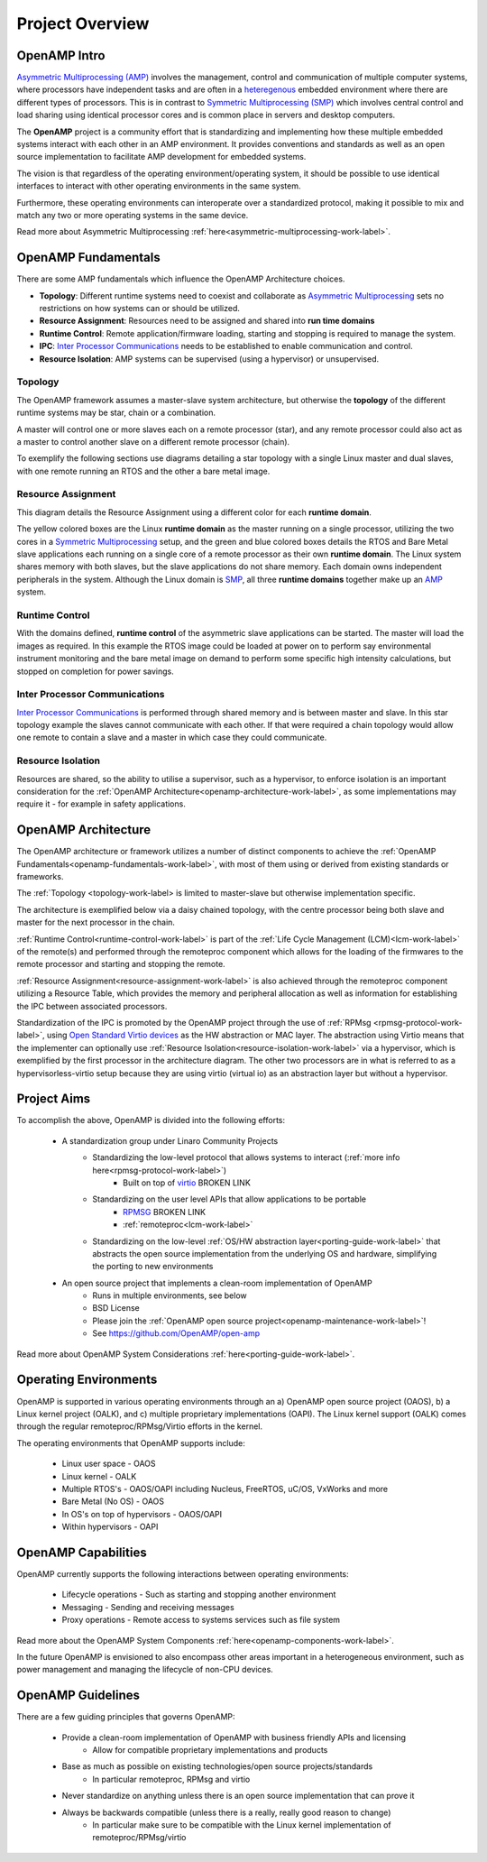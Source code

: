 ================
Project Overview
================

*************
OpenAMP Intro
*************

`Asymmetric Multiprocessing (AMP) <https://en.wikipedia.org/wiki/Asymmetric_multiprocessing>`_ involves the management, control and communication of multiple computer systems, where processors have independent tasks and are often in a `heteregenous <https://en.wikipedia.org/wiki/Heterogeneous_computing>`_ embedded environment where there are different types of processors. This is in contrast to `Symmetric Multiprocessing (SMP) <https://en.wikipedia.org/wiki/Symmetric_multiprocessing>`_ which involves central control and load sharing using identical processor cores and is common place in servers and desktop computers.

The **OpenAMP** project is a community effort that is standardizing and implementing how these multiple embedded systems interact with each other in an AMP environment. It provides conventions and standards as well as an open source implementation to facilitate AMP development for embedded systems.

The vision is that regardless of the operating environment/operating system, it should be possible to use identical interfaces to interact with other operating environments in the same system.

Furthermore, these operating environments can interoperate over a standardized protocol, making it possible to mix and match any two or more operating systems in the same device.

Read more about Asymmetric Multiprocessing :ref:`here<asymmetric-multiprocessing-work-label>`.

.. _openamp-fundamentals-work-label:

********************
OpenAMP Fundamentals
********************

There are some AMP fundamentals which influence the OpenAMP Architecture choices.

* **Topology**: Different runtime systems need to coexist and collaborate as `Asymmetric Multiprocessing <https://en.wikipedia.org/wiki/Asymmetric_multiprocessing>`_ sets no restrictions on how systems can or should be utilized.
* **Resource Assignment**: Resources need to be assigned and shared into **run time domains**
* **Runtime Control**: Remote application/firmware loading, starting and stopping is required to manage the system.
* **IPC**: `Inter Processor Communications <https://en.wikipedia.org/wiki/Inter-process_communication>`_ needs to be established to enable communication and control.
* **Resource Isolation**: AMP systems can be supervised (using a hypervisor) or unsupervised.


.. _topology-work-label:

Topology
========

The OpenAMP framework assumes a master-slave system architecture, but otherwise the **topology** of the different runtime systems may be star, chain or a combination.

.. image:: ../images/topo_types.jpg

A master will control one or more slaves each on a remote processor (star), and any remote processor could also act as a master to control another slave on a different remote processor (chain).

To exemplify the following sections use diagrams detailing a star topology with a single Linux master and dual slaves, with one remote running an RTOS and the other a bare metal image.

.. raw:: html
    :file: ../images/fundamentals/master-2-slave.svg

.. _resource-assignment-work-label:

Resource Assignment
===================

This diagram details the Resource Assignment using a different color for each **runtime domain**.

.. raw:: html
    :file: ../images/fundamentals/resource-assignment.svg

The yellow colored boxes are the Linux **runtime domain** as the master running on a single processor, utilizing the two cores in a `Symmetric Multiprocessing <https://en.wikipedia.org/wiki/Symmetric_multiprocessing>`_ setup, and the green and blue colored boxes details the RTOS and Bare Metal slave applications each running on a single core of a remote processor as their own **runtime domain**. The Linux system shares memory with both slaves, but the slave applications do not share memory. Each domain owns independent peripherals in the system. Although the Linux domain is `SMP <https://en.wikipedia.org/wiki/Symmetric_multiprocessing>`_, all three **runtime domains** together make up an `AMP <https://en.wikipedia.org/wiki/Asymmetric_multiprocessing>`_ system.

.. _runtime-control-work-label:

Runtime Control
===============

.. raw:: html
    :file: ../images/fundamentals/runtime-control.svg

With the domains defined, **runtime control** of the asymmetric slave applications can be started. The master will load the images as required. In this example the RTOS image could be loaded at power on to perform say environmental instrument monitoring and the bare metal image on demand to perform some specific high intensity calculations, but stopped on completion for power savings.

.. _ipc-work-label:

Inter Processor Communications
==============================

.. raw:: html
    :file: ../images/fundamentals/ipc.svg

`Inter Processor Communications <https://en.wikipedia.org/wiki/Inter-process_communication>`_ is performed through shared memory and is between master and slave. In this star topology example the slaves cannot communicate with each other. If that were required a chain topology would allow one remote to contain a slave and a master in which case they could communicate.

.. _resource-isolation-work-label:

Resource Isolation
==================

Resources are shared, so the ability to utilise a supervisor, such as a hypervisor, to enforce isolation is an important consideration for the :ref:`OpenAMP Architecture<openamp-architecture-work-label>`, as some implementations may require it - for example in safety applications.

.. _openamp-architecture-work-label:

********************
OpenAMP Architecture
********************

The OpenAMP architecture or framework utilizes a number of distinct components to achieve the :ref:`OpenAMP Fundamentals<openamp-fundamentals-work-label>`, with most of them using or derived from existing standards or frameworks.

The :ref:`Topology <topology-work-label> is limited to master-slave but otherwise implementation specific.

The architecture is exemplified below via a daisy chained topology, with the centre processor being both slave and master for the next processor in the chain.

.. raw:: html
    :file: ../images/architecture/overview-architecture.svg

:ref:`Runtime Control<runtime-control-work-label>` is part of the :ref:`Life Cycle Management (LCM)<lcm-work-label>` of the remote(s) and performed through the remoteproc component which allows for the loading of the firmwares to the remote processor and starting and stopping the remote.

:ref:`Resource Assignment<resource-assignment-work-label>` is also achieved through the remoteproc component utilizing a Resource Table, which provides the memory and peripheral allocation as well as information for establishing the IPC between associated processors.

Standardization of the IPC is promoted by the OpenAMP project through the use of :ref:`RPMsg <rpmsg-protocol-work-label>`, using `Open Standard Virtio devices <https://docs.oasis-open.org/virtio/virtio/v1.3/virtio-v1.3.html>`_ as the HW abstraction or MAC layer. The abstraction using Virtio means that the implementer can optionally use :ref:`Resource Isolation<resource-isolation-work-label>` via a hypervisor, which is exemplified by the first processor in the architecture diagram. The other two processors are in what is referred to as a hypervisorless-virtio setup because they are using virtio (virtual io) as an abstraction layer but without a hypervisor.


************
Project Aims
************

To accomplish the above, OpenAMP is divided into the following efforts:

    * A standardization group under Linaro Community Projects
        - Standardizing the low-level protocol that allows systems to interact (:ref:`more info here<rpmsg-protocol-work-label>`)
            + Built on top of `virtio <https://github.com/OpenAMP/open-amp/wiki/OpenAMP-RPMsg-Virtio-Implementation>`_ BROKEN LINK
        - Standardizing on the user level APIs that allow applications to be portable
            + `RPMSG <https://github.com/OpenAMP/open-amp/wiki/RPMsg-API-Usage>`_ BROKEN LINK
            + :ref:`remoteproc<lcm-work-label>`
        - Standardizing on the low-level :ref:`OS/HW abstraction layer<porting-guide-work-label>` that abstracts the open source implementation from the underlying OS and hardware, simplifying the porting to new environments

    * An open source project that implements a clean-room implementation of OpenAMP
        - Runs in multiple environments, see below
        - BSD License
        - Please join the :ref:`OpenAMP open source project<openamp-maintenance-work-label>`!
        - See https://github.com/OpenAMP/open-amp

Read more about OpenAMP System Considerations :ref:`here<porting-guide-work-label>`.


**********************
Operating Environments
**********************

OpenAMP is supported in various operating environments through an a) OpenAMP open source project (OAOS), b) a Linux kernel project (OALK), and c) multiple proprietary implementations (OAPI). The Linux kernel support (OALK) comes through the regular remoteproc/RPMsg/Virtio efforts in the kernel.

The operating environments that OpenAMP supports include:

    - Linux user space - OAOS
    - Linux kernel - OALK
    - Multiple RTOS's - OAOS/OAPI including Nucleus, FreeRTOS, uC/OS, VxWorks and more
    - Bare Metal (No OS) - OAOS
    - In OS's on top of hypervisors - OAOS/OAPI
    - Within hypervisors - OAPI

********************
OpenAMP Capabilities
********************

OpenAMP currently supports the following interactions between operating environments:

    - Lifecycle operations - Such as starting and stopping another environment
    - Messaging - Sending and receiving messages
    - Proxy operations - Remote access to systems services such as file system

Read more about the OpenAMP System Components :ref:`here<openamp-components-work-label>`.

In the future OpenAMP is envisioned to also encompass other areas important in a heterogeneous environment, such as power management and managing the lifecycle of non-CPU devices.

******************
OpenAMP Guidelines
******************

There are a few guiding principles that governs OpenAMP:

    - Provide a clean-room implementation of OpenAMP with business friendly APIs and licensing
        * Allow for compatible proprietary implementations and products
    - Base as much as possible on existing technologies/open source projects/standards
        * In particular remoteproc, RPMsg and virtio
    - Never standardize on anything unless there is an open source implementation that can prove it
    - Always be backwards compatible (unless there is a really, really good reason to change)
        * In particular make sure to be compatible with the Linux kernel implementation of remoteproc/RPMsg/virtio
